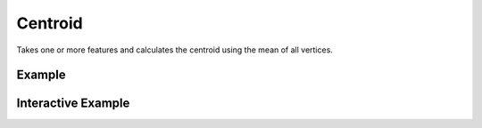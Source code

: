 Centroid
========
Takes one or more features and calculates the centroid using the mean of all vertices.


Example
-------

.. jupyter-execute::

    import json
    from turfpy.measurement import centroid
    from geojson import Polygon
    polygon = Polygon([[(-81, 41), (-88, 36), (-84, 31), (-80, 33), (-77, 39), (-81, 41)]])
    print(json.dumps(centroid(polygon), indent=2, sort_keys=True))


Interactive Example
-------------------

.. jupyter-execute::

    from turfpy.measurement import centroid
    from geojson import Polygon, Feature
    from ipyleaflet import Map, GeoJSON, WidgetControl, LayersControl

    polygon = Polygon([[(-81, 41), (-88, 36), (-84, 31), (-80, 33), (-77, 39), (-81, 41)]])

    m = Map(center=[36.198988385375806, -79.6392059326172], zoom=5)

    geo_json = GeoJSON(name="Geojson", data=Feature(geometry=polygon))
    centroid_geojson = GeoJSON(name="Centroid", data=centroid(polygon))

    control = LayersControl(position="topright")
    m.add_control(control)

    m.add_layer(geo_json)
    m.add_layer(centroid_geojson)
    m

